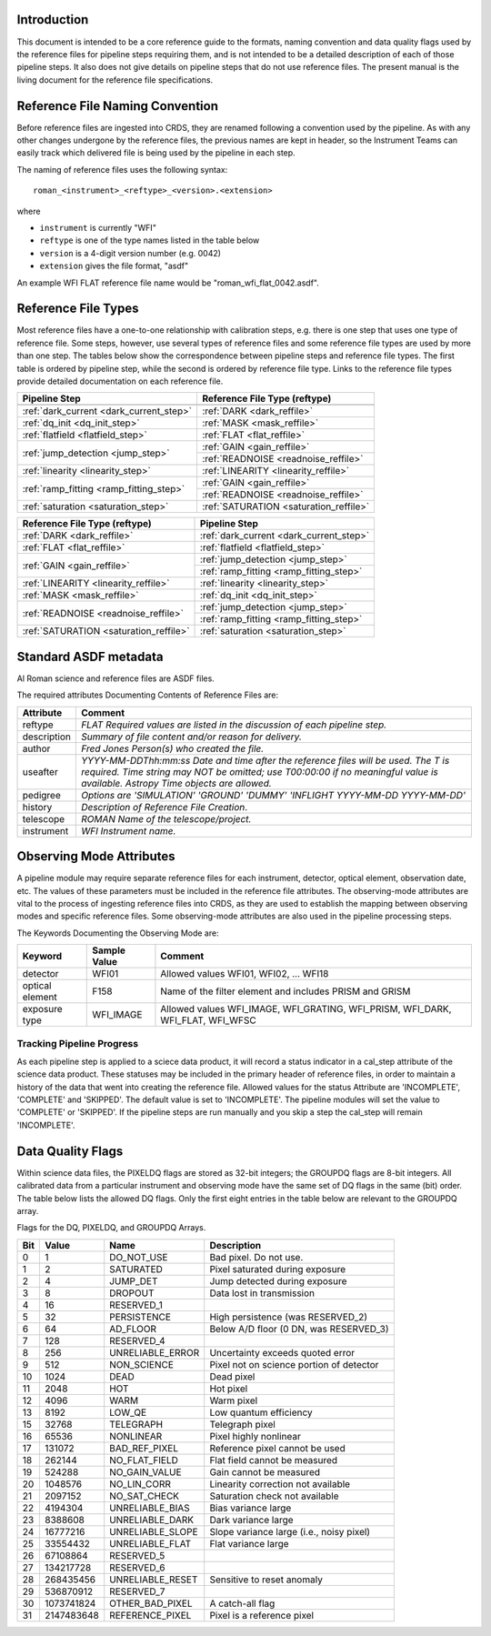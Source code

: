 Introduction
============

This document is intended to be a core reference guide to the formats, naming convention and
data quality flags used by the reference files for pipeline steps requiring them, and is not
intended to be a detailed description of each of those pipeline steps. It also does not give
details on pipeline steps that do not use reference files.
The present manual is the living document for the reference file specifications.

Reference File Naming Convention
================================

Before reference files are ingested into CRDS, they are renamed following a
convention used by the pipeline. As with any other changes undergone by the reference files,
the previous names are kept in header, so the Instrument Teams
can easily track which delivered file is being used by the pipeline in each step.

The naming of reference files uses the following syntax::

 roman_<instrument>_<reftype>_<version>.<extension>

where

- ``instrument`` is currently "WFI"
- ``reftype`` is one of the type names listed in the table below
- ``version`` is a 4-digit version number (e.g. 0042)
- ``extension`` gives the file format, "asdf"

An example WFI FLAT reference file name would be "roman_wfi_flat_0042.asdf".


Reference File Types
====================

Most reference files have a one-to-one relationship with calibration steps, e.g.
there is one step that uses one type of reference file. Some steps, however, use
several types of reference files and some reference file types are used by more
than one step. The tables below show the correspondence between pipeline steps and
reference file types. The first table is ordered by pipeline step, while the second
is ordered by reference file type. Links to the reference file types provide detailed
documentation on each reference file.

+---------------------------------------------+--------------------------------------------------+
| Pipeline Step                               | Reference File Type (reftype)                    |
+=============================================+==================================================+
+---------------------------------------------+--------------------------------------------------+
| :ref:`dark_current <dark_current_step>`     | :ref:`DARK <dark_reffile>`                       |
+---------------------------------------------+--------------------------------------------------+
| :ref:`dq_init <dq_init_step>`               | :ref:`MASK <mask_reffile>`                       |
+---------------------------------------------+--------------------------------------------------+
| :ref:`flatfield <flatfield_step>`           | :ref:`FLAT <flat_reffile>`                       |
+---------------------------------------------+--------------------------------------------------+
| :ref:`jump_detection <jump_step>`           | :ref:`GAIN <gain_reffile>`                       |
+                                             +--------------------------------------------------+
|                                             | :ref:`READNOISE <readnoise_reffile>`             |
+---------------------------------------------+--------------------------------------------------+
| :ref:`linearity <linearity_step>`           | :ref:`LINEARITY <linearity_reffile>`             |
+---------------------------------------------+--------------------------------------------------+
| :ref:`ramp_fitting <ramp_fitting_step>`     | :ref:`GAIN <gain_reffile>`                       |
+                                             +--------------------------------------------------+
|                                             | :ref:`READNOISE <readnoise_reffile>`             |
+---------------------------------------------+--------------------------------------------------+
| :ref:`saturation <saturation_step>`         | :ref:`SATURATION <saturation_reffile>`           |
+---------------------------------------------+--------------------------------------------------+


+--------------------------------------------------+---------------------------------------------+
| Reference File Type (reftype)                    | Pipeline Step                               |
+==================================================+=============================================+
| :ref:`DARK <dark_reffile>`                       | :ref:`dark_current <dark_current_step>`     |
+--------------------------------------------------+---------------------------------------------+
| :ref:`FLAT <flat_reffile>`                       | :ref:`flatfield <flatfield_step>`           |
+--------------------------------------------------+---------------------------------------------+
| :ref:`GAIN <gain_reffile>`                       | :ref:`jump_detection <jump_step>`           |
+                                                  +---------------------------------------------+
|                                                  | :ref:`ramp_fitting <ramp_fitting_step>`     |
+--------------------------------------------------+---------------------------------------------+
| :ref:`LINEARITY <linearity_reffile>`             | :ref:`linearity <linearity_step>`           |
+--------------------------------------------------+---------------------------------------------+
| :ref:`MASK <mask_reffile>`                       | :ref:`dq_init <dq_init_step>`               |
+--------------------------------------------------+---------------------------------------------+
| :ref:`READNOISE <readnoise_reffile>`             | :ref:`jump_detection <jump_step>`           |
+                                                  +---------------------------------------------+
|                                                  | :ref:`ramp_fitting <ramp_fitting_step>`     |
+--------------------------------------------------+---------------------------------------------+
| :ref:`SATURATION <saturation_reffile>`           | :ref:`saturation <saturation_step>`         |
+--------------------------------------------------+---------------------------------------------+

.. _`Standard ASDF metadata`:

Standard ASDF metadata
======================

Al Roman science and reference files are ASDF files.

The required attributes Documenting Contents of Reference Files are:

=========== ==================================================================================
Attribute     Comment
=========== ==================================================================================
reftype     `FLAT    Required values are listed in the discussion of each pipeline step.`
description `Summary of file content and/or reason for delivery.`
author      `Fred Jones     Person(s) who created the file.`
useafter    `YYYY-MM-DDThh:mm:ss Date and time after the reference files will
            be used. The T is required. Time string may NOT be omitted;
            use T00:00:00 if no meaningful value is available.
            Astropy Time objects are allowed.`
pedigree    `Options are
            'SIMULATION'
            'GROUND'
            'DUMMY'
            'INFLIGHT YYYY-MM-DD YYYY-MM-DD'`
history     `Description of Reference File Creation`.
telescope   `ROMAN   Name of the telescope/project.`
instrument  `WFI   Instrument name.`
=========== ==================================================================================

Observing Mode Attributes
=========================

A pipeline module may require separate reference files for each instrument, detector,
optical element, observation date, etc.  The values of these parameters must be included in the
reference file attributes.  The observing-mode attributes are vital to the process of
ingesting reference files into CRDS, as they are used to establish the mapping between
observing modes and specific reference files. Some observing-mode attributes are also
used in the pipeline processing steps.

The Keywords Documenting the Observing Mode are:

===============  ==================  ==============================================================================
Keyword          Sample Value        Comment
===============  ==================  ==============================================================================
detector         WFI01               Allowed values WFI01, WFI02, ... WFI18

optical element  F158                Name of the filter element and includes PRISM and GRISM

exposure type    WFI_IMAGE           Allowed values WFI_IMAGE, WFI_GRATING, WFI_PRISM, WFI_DARK, WFI_FLAT, WFI_WFSC
===============  ==================  ==============================================================================

Tracking Pipeline Progress
++++++++++++++++++++++++++

As each pipeline step is applied to a sciece data product, it will record a status
indicator in a cal_step attribute of the science data product. These statuses
may be included in the primary header of reference files, in order to maintain
a history of the data that went into creating the reference file.
Allowed values for the status Attribute are  'INCOMPLETE', 'COMPLETE'
and 'SKIPPED'. The default value is set to 'INCOMPLETE'. The pipeline modules
will set the value to 'COMPLETE' or 'SKIPPED'. If the pipeline steps are run
manually and you skip a step the cal_step will remain 'INCOMPLETE'.

Data Quality Flags
==================

Within science data files, the PIXELDQ flags are stored as 32-bit integers;
the GROUPDQ flags are 8-bit integers. All calibrated data from a particular
instrument and observing mode have the same set of DQ flags in the same (bit)
order. The table below lists the allowed DQ flags. Only the first eight entries
in the table below are relevant to the GROUPDQ array.

Flags for the DQ, PIXELDQ, and GROUPDQ Arrays.

===  ==========    ================  ===========================================
Bit  Value         Name              Description
===  ==========    ================  ===========================================
0    1             DO_NOT_USE        Bad pixel. Do not use.
1    2             SATURATED         Pixel saturated during exposure
2    4             JUMP_DET          Jump detected during exposure
3    8             DROPOUT           Data lost in transmission
4    16            RESERVED_1
5    32            PERSISTENCE       High persistence (was RESERVED_2)
6    64            AD_FLOOR          Below A/D floor (0 DN, was RESERVED_3)
7    128           RESERVED_4
8    256           UNRELIABLE_ERROR  Uncertainty exceeds quoted error
9    512           NON_SCIENCE       Pixel not on science portion of detector
10   1024          DEAD              Dead pixel
11   2048          HOT               Hot pixel
12   4096          WARM              Warm pixel
13   8192          LOW_QE            Low quantum efficiency
15   32768         TELEGRAPH         Telegraph pixel
16   65536         NONLINEAR         Pixel highly nonlinear
17   131072        BAD_REF_PIXEL     Reference pixel cannot be used
18   262144        NO_FLAT_FIELD     Flat field cannot be measured
19   524288        NO_GAIN_VALUE     Gain cannot be measured
20   1048576       NO_LIN_CORR       Linearity correction not available
21   2097152       NO_SAT_CHECK      Saturation check not available
22   4194304       UNRELIABLE_BIAS   Bias variance large
23   8388608       UNRELIABLE_DARK   Dark variance large
24   16777216      UNRELIABLE_SLOPE  Slope variance large (i.e., noisy pixel)
25   33554432      UNRELIABLE_FLAT   Flat variance large
26   67108864      RESERVED_5
27   134217728     RESERVED_6
28   268435456     UNRELIABLE_RESET  Sensitive to reset anomaly
29   536870912     RESERVED_7
30   1073741824    OTHER_BAD_PIXEL   A catch-all flag
31   2147483648    REFERENCE_PIXEL   Pixel is a reference pixel
===  ==========    ================  ===========================================
